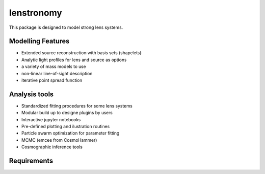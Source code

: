 =============================
lenstronomy
=============================

This package is designed to model strong lens systems.


Modelling Features
--------

* Extended source reconstruction with basis sets (shapelets)
* Analytic light profiles for lens and source as options
* a variety of mass models to use
* non-linear line-of-sight description
* iterative point spread function


Analysis tools
-------
* Standardized fitting procedures for some lens systems
* Modular build up to designe plugins by users
* Interactive jupyter notebooks
* Pre-defined plotting and ilustration routines
* Particle swarm optimization for parameter fitting
* MCMC (emcee from CosmoHammer)
* Cosmographic inference tools


Requirements
-------
